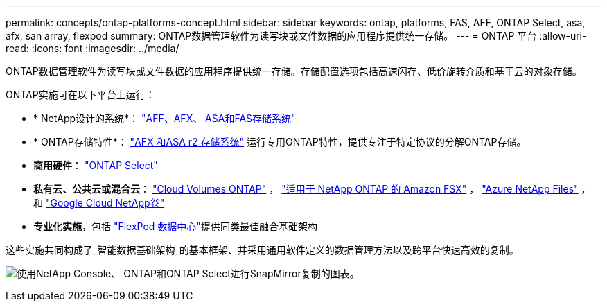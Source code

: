 ---
permalink: concepts/ontap-platforms-concept.html 
sidebar: sidebar 
keywords: ontap, platforms, FAS, AFF, ONTAP Select, asa, afx, san array, flexpod 
summary: ONTAP数据管理软件为读写块或文件数据的应用程序提供统一存储。 
---
= ONTAP 平台
:allow-uri-read: 
:icons: font
:imagesdir: ../media/


[role="lead"]
ONTAP数据管理软件为读写块或文件数据的应用程序提供统一存储。存储配置选项包括高速闪存、低价旋转介质和基于云的对象存储。

ONTAP实施可在以下平台上运行：

* * NetApp设计的系统*： https://docs.netapp.com/us-en/ontap-systems-family/#["AFF、AFX、 ASA和FAS存储系统"^]
* * ONTAP存储特性*： https://docs.netapp.com/us-en/ontap-family/#["AFX 和ASA r2 存储系统"^] 运行专用ONTAP特性，提供专注于特定协议的分解ONTAP存储。
* *商用硬件*： https://docs.netapp.com/us-en/ontap-select/["ONTAP Select"^]
* *私有云、公共云或混合云*： https://docs.netapp.com/us-en/storage-management-cloud-volumes-ontap/index.html["Cloud Volumes ONTAP"^] ， https://docs.aws.amazon.com/fsx/latest/ONTAPGuide/what-is-fsx-ontap.html["适用于 NetApp ONTAP 的 Amazon FSX"^] ， https://learn.microsoft.com/en-us/azure/azure-netapp-files/["Azure NetApp Files"^] ， 和 https://cloud.google.com/netapp/volumes/docs/discover/overview["Google Cloud NetApp卷"^]
* *专业化实施*，包括 https://docs.netapp.com/us-en/flexpod/index.html["FlexPod 数据中心"^]提供同类最佳融合基础架构


这些实施共同构成了_智能数据基础架构_的基本框架、并采用通用软件定义的数据管理方法以及跨平台快速高效的复制。

image:data-fabric3.png["使用NetApp Console、 ONTAP和ONTAP Select进行SnapMirror复制的图表。"]
